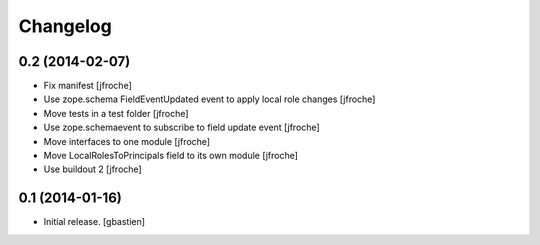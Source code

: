 Changelog
=========


0.2 (2014-02-07)
----------------

- Fix manifest
  [jfroche]

- Use zope.schema FieldEventUpdated event to apply local role changes
  [jfroche]

- Move tests in a test folder
  [jfroche]

- Use zope.schemaevent to subscribe to field update event
  [jfroche]

- Move interfaces to one module
  [jfroche]

- Move LocalRolesToPrincipals field to its own module
  [jfroche]

- Use buildout 2
  [jfroche]


0.1 (2014-01-16)
----------------

- Initial release.
  [gbastien]


